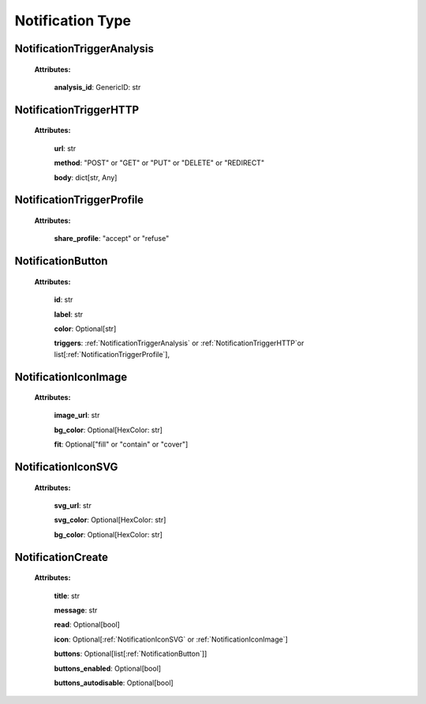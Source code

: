 **Notification Type**
===============

.. _NotificationTriggerAnalysis:

NotificationTriggerAnalysis
---------------------------

    **Attributes:**

        **analysis_id**: GenericID: str


.. _NotificationTriggerHTTP:

NotificationTriggerHTTP
------------------------

    **Attributes:**

        **url**: str

        **method**: "POST" or "GET" or "PUT" or "DELETE" or "REDIRECT"

        **body**: dict[str, Any]


.. _NotificationTriggerProfile:

NotificationTriggerProfile
--------------------------

    **Attributes:**

        **share_profile**: "accept" or "refuse"


.. _NotificationButton:

NotificationButton
------------------

    **Attributes:**

        **id**: str

        **label**: str

        **color**: Optional[str]

        **triggers**: :ref:`NotificationTriggerAnalysis` or :ref:`NotificationTriggerHTTP`or list[:ref:`NotificationTriggerProfile`],



.. _NotificationIconImage:

NotificationIconImage
---------------------

    **Attributes:**

        **image_url**: str

        **bg_color**: Optional[HexColor: str]

        **fit**: Optional["fill" or "contain" or "cover"]


.. _NotificationIconSVG:

NotificationIconSVG
--------------------

    **Attributes:**

        **svg_url**: str

        **svg_color**: Optional[HexColor: str]

        **bg_color**: Optional[HexColor: str]


.. _NotificationCreate:

NotificationCreate
--------------------

    **Attributes:**

        **title**: str

        **message**: str

        **read**: Optional[bool]

        **icon**: Optional[:ref:`NotificationIconSVG` or :ref:`NotificationIconImage`]

        **buttons**: Optional[list[:ref:`NotificationButton`]]

        **buttons_enabled**: Optional[bool]

        **buttons_autodisable**: Optional[bool]
